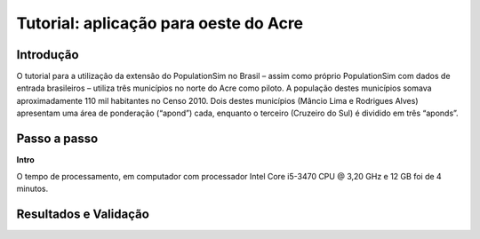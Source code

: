 Tutorial: aplicação para oeste do Acre
=========

Introdução
---------
O tutorial para a utilização da extensão do PopulationSim no Brasil – assim como próprio PopulationSim com dados de entrada brasileiros – utiliza três municípios no norte do Acre como piloto. A população destes municípios somava aproximadamente 110 mil habitantes no Censo 2010. Dois destes municípios (Mâncio Lima e Rodrigues Alves) apresentam uma área de ponderação (“apond”) cada, enquanto o terceiro (Cruzeiro do Sul) é dividido em três “aponds”.

.. image:: images/OesteAcre.png

Passo a passo
---------
**Intro**

O tempo de processamento, em computador com processador Intel Core i5-3470 CPU @ 3,20 GHz e 12 GB foi de 4 minutos.

Resultados e Validação
---------
